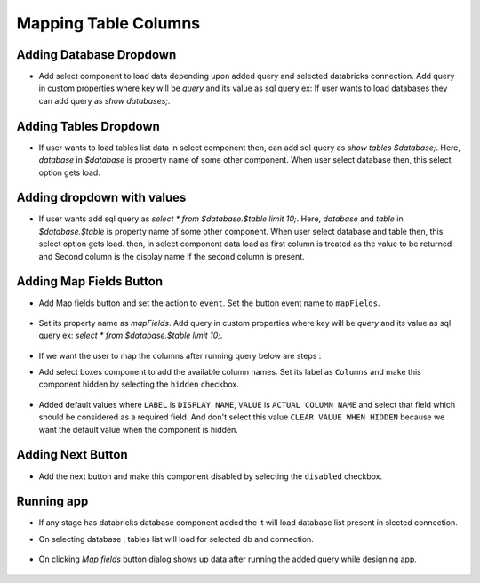 Mapping Table Columns
=======================

Adding Database Dropdown
------------------

- Add select component to load data depending upon added query and selected databricks connection. Add query in custom properties where key will be `query` and its value as sql query ex: If user wants to load databases they can add query as `show databases;`.

   .. figure:: ../../_assets/web-app/map-table-columns/select-db.PNG
        :alt: web-app
        :width: 80%

Adding Tables Dropdown
---------------------

- If user wants to load tables list data in select component then, can add sql query as `show tables $database;`. Here, `database` in `$database` is property name of some other component. When user select database then, this select option gets load.

   .. figure:: ../../_assets/web-app/map-table-columns/select-tbl.PNG
        :alt: web-app
        :width: 80%

Adding dropdown with values
-------------------------

- If user wants add sql query as `select * from $database.$table limit 10;`. Here, `database` and `table` in `$database.$table` is property name of some other component. When user select database and table then, this select option gets load. then, in select component data load as first column is treated as the value to be returned and Second column is the display name if the second column is present.

   .. figure:: ../../_assets/web-app/map-table-columns/select.PNG
        :alt: web-app
        :width: 80%

Adding Map Fields Button
-----------------------

- Add Map fields button and set the action to ``event``. Set the button event name to ``mapFields``.

   .. figure:: ../../_assets/web-app/map-table-columns/mapFields-btn1.PNG
           :alt: web-app
           :width: 80%
           
- Set its property name as `mapFields`. Add query in custom properties where key will be `query` and its value as sql query ex: `select * from $database.$table limit 10;`.   

   .. figure:: ../../_assets/web-app/map-table-columns/mapFields-btn2.PNG
        :alt: web-app
        :width: 80%


- If we want the user to map the columns after running query below are steps : 

- Add select boxes component to add the available column names. Set its label as ``Columns`` and make this component hidden by selecting the ``hidden`` checkbox.

   .. figure:: ../../_assets/web-app/match-api-display.PNG
      :alt: web-app
      :width: 80%

- Added default values where ``LABEL`` is ``DISPLAY NAME``, ``VALUE`` is ``ACTUAL COLUMN NAME`` and select that field which should be considered as a required field. And don't select this value ``CLEAR VALUE WHEN HIDDEN`` because we want the default value when the component is hidden.

   .. figure:: ../../_assets/web-app/match-api-data.PNG
      :alt: web-app
      :width: 80%

Adding Next Button
------------------

- Add the next button and make this component disabled by selecting the ``disabled`` checkbox.

   .. figure:: ../../_assets/web-app/map-table-columns/next-disable.PNG
        :alt: web-app
        :width: 80%
        


Running app
------------------

- If any stage has databricks database component added the it will load database list present in slected connection.
- On selecting database , tables list will load for selected db and connection.

   .. figure:: ../../_assets/web-app/map-table-columns/run-app1.PNG
      :alt: web-app
      :width: 80%

- On clicking `Map fields` button dialog shows up data after running the added query while designing app.

   .. figure:: ../../_assets/web-app/map-table-columns/run-app2.PNG
      :alt: web-app
      :width: 80%
